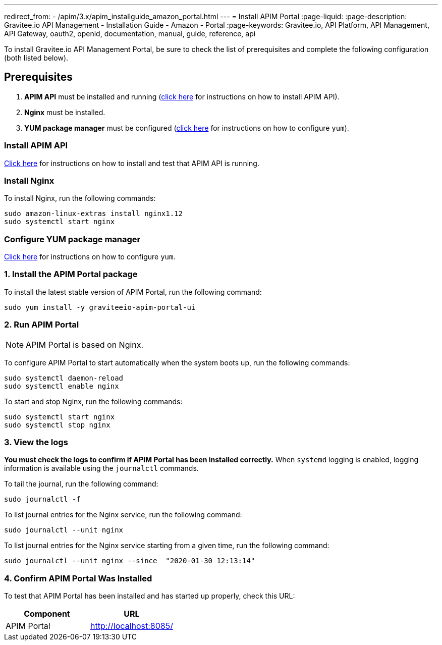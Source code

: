 ---
redirect_from:
  - /apim/3.x/apim_installguide_amazon_portal.html
---
= Install APIM Portal
:page-liquid:
:page-description: Gravitee.io API Management - Installation Guide - Amazon - Portal
:page-keywords: Gravitee.io, API Platform, API Management, API Gateway, oauth2, openid, documentation, manual, guide, reference, api

:gravitee-component-name: APIM Portal
:gravitee-package-name: graviteeio-apim-portal-ui-3x
:gravitee-service-name: graviteeio-apim-portal-ui

To install Gravitee.io API Management Portal, be sure to check the list of prerequisites and complete the following configuration (both listed below).

== Prerequisites

. [underline]#*APIM API*# must be installed and running (link:./rest-api.html[click here] for instructions on how to install APIM API).

. [underline]#*Nginx*# must be installed.

. [underline]#*YUM package manager*# must be configured (link:./configure-yum.html[click here] for instructions on how to configure `yum`).

=== Install APIM API
link:./rest-api.html[Click here] for instructions on how to install and test that APIM API is running.

=== Install Nginx

To install Nginx, run the following commands:

[source,bash,subs="attributes"]
----
sudo amazon-linux-extras install nginx1.12
sudo systemctl start nginx
----

=== Configure YUM package manager
link:./configure-yum.html[Click here] for instructions on how to configure `yum`.

=== 1. Install the {gravitee-component-name} package

To install the latest stable version of {gravitee-component-name}, run the following command:

[source,bash,subs="attributes"]
----
sudo yum install -y {gravitee-service-name}
----

=== 2. Run {gravitee-component-name}

NOTE: {gravitee-component-name} is based on Nginx.

To configure {gravitee-component-name} to start automatically when the system boots up, run the following commands:

[source,bash,subs="attributes"]
----
sudo systemctl daemon-reload
sudo systemctl enable nginx
----

To start and stop Nginx, run the following commands:

[source,bash,subs="attributes"]
----
sudo systemctl start nginx
sudo systemctl stop nginx
----

=== 3. View the logs

*You must check the logs to confirm if APIM Portal has been installed correctly.* When `systemd` logging is enabled, logging information is available using the `journalctl` commands.

To tail the journal, run the following command:

[source,shell]
----
sudo journalctl -f
----

To list journal entries for the Nginx service, run the following command:

[source,shell]
----
sudo journalctl --unit nginx
----

To list journal entries for the Nginx service starting from a given time, run the following command:

[source,shell]
----
sudo journalctl --unit nginx --since  "2020-01-30 12:13:14"
----


=== 4. Confirm {gravitee-component-name} Was Installed

To test that {gravitee-component-name} has been installed and has started up properly, check this URL:

|===
|Component |URL


|APIM Portal
|http://localhost:8085/

|===
